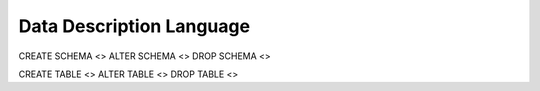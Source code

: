 Data Description Language
========

CREATE SCHEMA <>
ALTER SCHEMA <>
DROP SCHEMA <>

CREATE TABLE <>
ALTER TABLE <>
DROP TABLE <>
